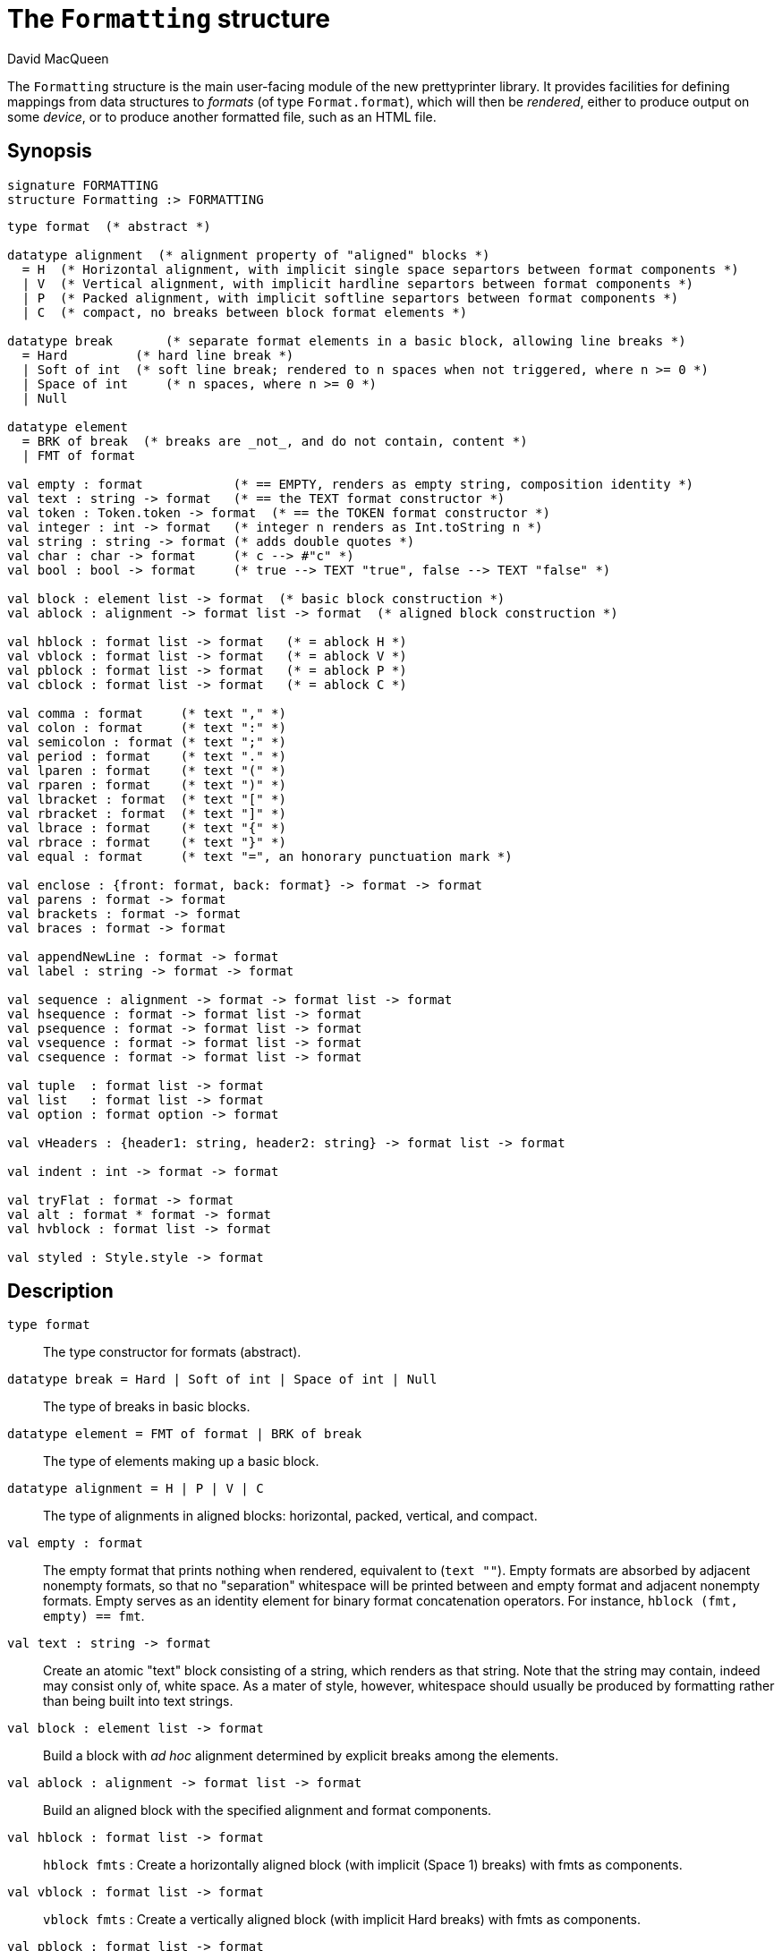 = The `Formatting` structure
:Author: David MacQueen
:Date: 2024.2.13
:stem: latexmath
:source-highlighter: pygments
:VERSION: 8.0

The `Formatting` structure is the main user-facing module of the new prettyprinter
library. It provides facilities for defining mappings from data structures to _formats_
(of type `Format.format`), which will then be _rendered_, either to produce output on some
_device_, or to produce another formatted file, such as an HTML file.

== Synopsis

[source,sml]
------------
signature FORMATTING
structure Formatting :> FORMATTING
------------

[source,sml]
------------
type format  (* abstract *)

datatype alignment  (* alignment property of "aligned" blocks *)
  = H  (* Horizontal alignment, with implicit single space separtors between format components *)
  | V  (* Vertical alignment, with implicit hardline separtors between format components *)
  | P  (* Packed alignment, with implicit softline separtors between format components *)
  | C  (* compact, no breaks between block format elements *)

datatype break       (* separate format elements in a basic block, allowing line breaks *)
  = Hard         (* hard line break *)
  | Soft of int  (* soft line break; rendered to n spaces when not triggered, where n >= 0 *)
  | Space of int     (* n spaces, where n >= 0 *)
  | Null

datatype element
  = BRK of break  (* breaks are _not_, and do not contain, content *)
  | FMT of format

val empty : format            (* == EMPTY, renders as empty string, composition identity *)
val text : string -> format   (* == the TEXT format constructor *)
val token : Token.token -> format  (* == the TOKEN format constructor *)
val integer : int -> format   (* integer n renders as Int.toString n *)
val string : string -> format (* adds double quotes *)
val char : char -> format     (* c --> #"c" *)
val bool : bool -> format     (* true --> TEXT "true", false --> TEXT "false" *)

val block : element list -> format  (* basic block construction *)
val ablock : alignment -> format list -> format  (* aligned block construction *)

val hblock : format list -> format   (* = ablock H *)
val vblock : format list -> format   (* = ablock V *)
val pblock : format list -> format   (* = ablock P *)
val cblock : format list -> format   (* = ablock C *)

val comma : format     (* text "," *)
val colon : format     (* text ":" *)
val semicolon : format (* text ";" *)
val period : format    (* text "." *)
val lparen : format    (* text "(" *)
val rparen : format    (* text ")" *)
val lbracket : format  (* text "[" *)
val rbracket : format  (* text "]" *)
val lbrace : format    (* text "{" *)
val rbrace : format    (* text "}" *)
val equal : format     (* text "=", an honorary punctuation mark *)

val enclose : {front: format, back: format} -> format -> format
val parens : format -> format
val brackets : format -> format
val braces : format -> format

val appendNewLine : format -> format
val label : string -> format -> format

val sequence : alignment -> format -> format list -> format
val hsequence : format -> format list -> format
val psequence : format -> format list -> format
val vsequence : format -> format list -> format
val csequence : format -> format list -> format

val tuple  : format list -> format
val list   : format list -> format
val option : format option -> format

val vHeaders : {header1: string, header2: string} -> format list -> format

val indent : int -> format -> format

val tryFlat : format -> format
val alt : format * format -> format
val hvblock : format list -> format

val styled : Style.style -> format

------------

== Description

`[.kw]#type# format`::
  The type constructor for formats (abstract).

`[.kw]#datatype# break = Hard | Soft of int | Space of int | Null`::
  The type of breaks in basic blocks.

`[.kw]#datatype# element = FMT of format | BRK of break`::
  The type of elements making up a basic block.

`[.kw]#datatype# alignment = H | P | V | C`::
  The type of alignments in aligned blocks: horizontal, packed, vertical, and compact.

`[.kw]#val# empty : format`::
  The empty format that prints nothing when rendered, equivalent to (`text ""`). Empty formats are
  absorbed by adjacent nonempty formats, so that no "separation" whitespace will be printed between and
  empty format and adjacent nonempty formats. Empty serves as an identity element for binary
  format concatenation operators. For instance, `hblock (fmt, empty) == fmt`.

`[.kw]#val# text : string \-> format`::
  Create an atomic "text" block consisting of a string, which renders as that string.
  Note that the string may contain, indeed may consist only of, white space.  As a mater
  of style, however, whitespace should usually be produced by formatting rather than being
  built into text strings.
 
`[.kw]#val# block : element list \-> format`::
  Build a block with _ad hoc_ alignment determined by explicit breaks among the elements.

`[.kw]#val# ablock : alignment \-> format list \-> format`::
  Build an aligned block with the specified alignment and format components.

`[.kw]#val# hblock : format list \-> format`::
  `hblock fmts` : Create a horizontally aligned block (with implicit (Space 1) breaks) with
  fmts as components.

`[.kw]#val# vblock : format list \-> format`::
  `vblock fmts` : Create a vertically aligned block (with implicit Hard breaks) with
  fmts as components.

`[.kw]#val# pblock : format list \-> format`::
  pblock fmts : Create a "packed" aligned block (with implicit (Soft 1) breaks) with fmts
  as components.

`[.kw]#val# cblock : format list \-> format`::
  `cblock fmts` : Create a "compact" aligned block with fmts as components, with no breaks
  between components.

////
`[.kw]#val# flat : format \-> format`::
  `flat fmt` : Returns a version of the argument fmt that will be rendered as flat
  (on a single line) and will have the same flat measure.
////
`[.kw]#val# comma, colon, semicolon, period, lparen, rparen, lbracket, rbracket, lbrace, rbrace, equal : format`::
  Punctuation characters as formats (plus the equal symbol, an honorary punctuation symbol).

`[.kw]#val# integer : int \-> format`::
  `integer n` : Returns the string representation of n (`Int.toString n`) as a text format.

`[.kw]#val# string : string \-> format`::
  `string s` : Formats the string s enclosed in double quotation marks.

`[.kw]#val# char : char \-> format`::
   `char c` : Formats c as `# ^ (string (Char.toString c))`.

`[.kw]#val# bool : bool \-> format`::
  `bool b` : Formats the boolean b as `true` or `folse`.

`[.kw]#val# enclose : {front: format, back: format} \-> format \-> format`::
  `enclose {front, back} fmt` : Concatenate (`cblock`) front, fmt, and back.

`[.kw]#val# parens: format \-> format`::
  `parens fmt = enclose {front=lparen, back=rparen} fmt` : Enclose fmt with left and right parentheses.

`[.kw]#val# brackets: format \-> format`::
  `brackets fmt = enclose {front=lbracket, back=rbracket} fmt` : Enclose fmt with left and right square brackets. 

`[.kw]#val# braces: format \-> format`::
  `braces fmt = enclose {front=lbrace, back=rbrace} fmt` : Enclose fmt with left and right curly braces. 

`[.kw]#val# label : string \-> format \-> format`::
  `label str fmt = hblock (cblock (text str, colon), fmt)`

`[.kw]#val# appendNewLine : format \-> format`::
  Append a hard newline after the format.

`[.kw]#val# sequence : alignment \-> format \-> format list \-> format`::
  `sequence a sep fmts`: Inserts `sep` between constituent formats in `fmts` and aligns according to `a`.

`[.kw]#val# hsequence : format \-> format list \-> format`::
  `hsequence sep fmts`: Inserts `sep` between constituent formats in `fmts` with `H` alignment.

`[.kw]#val# psequence : format \-> format list \-> format`::
  `psequence sep fmts`: Inserts `sep` between constituent formats in `fmts` with `P` alignment.

`[.kw]#val# vsequence : alignment \-> format \-> format list \-> format`::
  `vsequence sep fmts`: Inserts `sep` between constituent formats in `fmts` with `V` alignment.

`[.kw]#val# csequence : alignment \-> format \-> format list \-> format`::
  `csequence sep fmts`: Inserts `sep` between constituent formats in `fmts` with `C` alignment.

`[.kw]#val# tuple : format list \-> format`::
  Formats the members of the format list as a tuple (parenthesized, with elements
  separated by commas) with default packed (P) alignment of the element formats.

`[.kw]#val# list : format list \-> format`::
  Formats the members of the format list as a list (bracketed, with elements
  separated by commas) with default packed (P) alignment of the element formats.

`[.kw]#val# option : format option \-> format`::
  Formats a format option, producing `text "NONE"` or `"SOME(.)"`.

`[.kw]#val# vHeaders : {header1: string, header2: string} \-> format list \-> format`::
  Vertically align the formats with header1 as header for the first format and header2 as header
  for subsequent format. If header1 and header2 are of unequal sizes, the shorter one is padded
  with spaces on the left to make its size equal to the longer.

`[.kw]#val# indent : int \-> format \-> format`::
  `indent n fmt` : Indent `fmt` `n` additional spaces (relative to parent block's blm)
  but only if following a line break. Otherwise render `fmt` normally at current location, without indentation.

`[.kw]#val# tryFlat : format \-> format`::
  `tryFlat fmt` : The result format renders as (flat fmt) if that fits, and otherwise renders as fmt.

`[.kw]#val# alt : format * format \-> format`::
  `alt (fmt1, fmt2)` : The resulting format renders as fmt1 if fmt1 fits, otherwise it renders as fmt2.

`[.kw]#val# hvblock : format list \-> format`::
  `hvblock fmts` : Renders as (hblock fmts) if that fits, and otherwise renders as (vblock fmts).

== See Also

xref:prettyprint-manual.adoc
